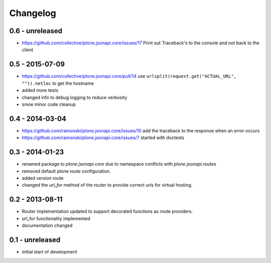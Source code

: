 Changelog
=========


0.6 - unreleased
----------------

- https://github.com/collective/plone.jsonapi.core/issues/17
  Print out Traceback's to the console and not back to the client

0.5 - 2015-07-09
----------------

- https://github.com/collective/plone.jsonapi.core/pull/14
  use ``urlsplit(request.get("ACTUAL_URL", "")).netloc`` to get the hostname

- added more tests

- changed info to debug logging to reduce verbosity

- smoe minor code cleanup


0.4 - 2014-03-04
----------------

- https://github.com/ramonski/plone.jsonapi.core/issues/10
  add the traceback to the response when an error occurs
- https://github.com/ramonski/plone.jsonapi.core/issues/7
  started with doctests


0.3 - 2014-01-23
----------------

- renamed package to `plone.jsonapi.core` due to namespace conflicts with
  `plone.jsonapi.routes`
- removed default plone route configuration.
- added `version` route
- changed the `url_for` method of the router to provide correct urls for
  virtual hosting.


0.2 - 2013-08-11
----------------

- Router implementation updated to support decorated functions as route
  providers.

- url_for functionality implemented

- documentation changed


0.1 - unreleased
----------------

- initial start of development

.. vim: set ft=rst ts=4 sw=4 expandtab tw=78 :
